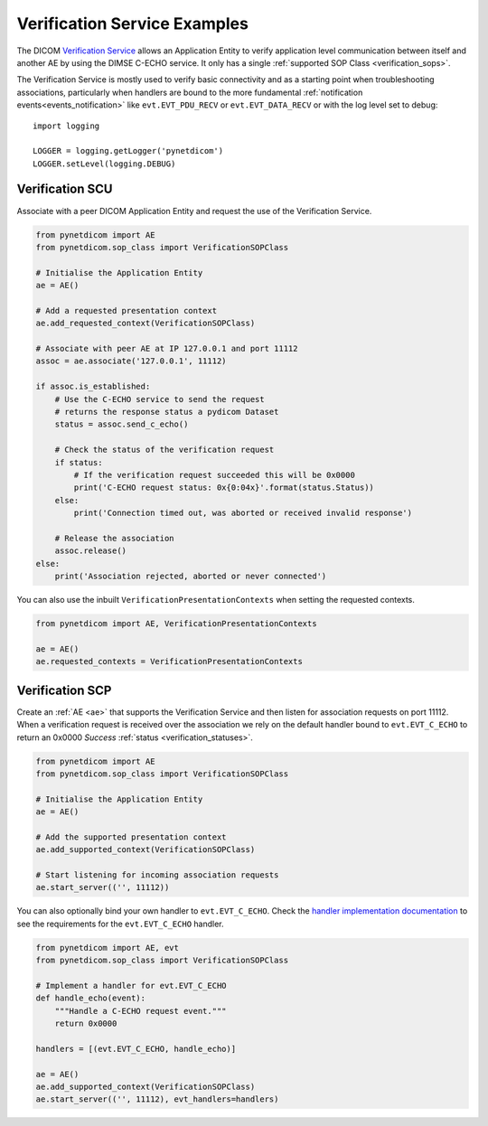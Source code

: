 Verification Service Examples
~~~~~~~~~~~~~~~~~~~~~~~~~~~~~

The DICOM `Verification Service <http://dicom.nema.org/medical/dicom/current/output/html/part04.html#chapter_A>`_
allows an Application Entity to verify application level communication between
itself and another AE by using the DIMSE C-ECHO service. It only has a single
:ref:`supported SOP Class <verification_sops>`.

The Verification Service is mostly used to verify basic connectivity and as a
starting point when troubleshooting associations, particularly when handlers
are bound to the more fundamental :ref:`notification events<events_notification>`
like  ``evt.EVT_PDU_RECV`` or ``evt.EVT_DATA_RECV`` or with the log level set to debug:

::

    import logging

    LOGGER = logging.getLogger('pynetdicom')
    LOGGER.setLevel(logging.DEBUG)


Verification SCU
................

Associate with a peer DICOM Application Entity and request the use of the
Verification Service.

.. code-block:: python

   from pynetdicom import AE
   from pynetdicom.sop_class import VerificationSOPClass

   # Initialise the Application Entity
   ae = AE()

   # Add a requested presentation context
   ae.add_requested_context(VerificationSOPClass)

   # Associate with peer AE at IP 127.0.0.1 and port 11112
   assoc = ae.associate('127.0.0.1', 11112)

   if assoc.is_established:
       # Use the C-ECHO service to send the request
       # returns the response status a pydicom Dataset
       status = assoc.send_c_echo()

       # Check the status of the verification request
       if status:
           # If the verification request succeeded this will be 0x0000
           print('C-ECHO request status: 0x{0:04x}'.format(status.Status))
       else:
           print('Connection timed out, was aborted or received invalid response')

       # Release the association
       assoc.release()
   else:
       print('Association rejected, aborted or never connected')

You can also use the inbuilt ``VerificationPresentationContexts`` when setting
the requested contexts.

.. code-block:: python

   from pynetdicom import AE, VerificationPresentationContexts

   ae = AE()
   ae.requested_contexts = VerificationPresentationContexts


.. _example_verification_scp:

Verification SCP
................

Create an :ref:`AE <ae>` that supports the Verification Service and then listen for
association requests on port 11112. When a verification request is received
over the association we rely on the default handler bound to ``evt.EVT_C_ECHO``
to return an 0x0000 *Success* :ref:`status <verification_statuses>`.

.. code-block:: python

    from pynetdicom import AE
    from pynetdicom.sop_class import VerificationSOPClass

    # Initialise the Application Entity
    ae = AE()

    # Add the supported presentation context
    ae.add_supported_context(VerificationSOPClass)

    # Start listening for incoming association requests
    ae.start_server(('', 11112))

You can also optionally bind your own handler to ``evt.EVT_C_ECHO``. Check the
`handler implementation documentation
<../reference/generated/pynetdicom._handlers.doc_handle_echo.html>`_
to see the requirements for the ``evt.EVT_C_ECHO`` handler.

.. code-block:: python

    from pynetdicom import AE, evt
    from pynetdicom.sop_class import VerificationSOPClass

    # Implement a handler for evt.EVT_C_ECHO
    def handle_echo(event):
        """Handle a C-ECHO request event."""
        return 0x0000

    handlers = [(evt.EVT_C_ECHO, handle_echo)]

    ae = AE()
    ae.add_supported_context(VerificationSOPClass)
    ae.start_server(('', 11112), evt_handlers=handlers)
